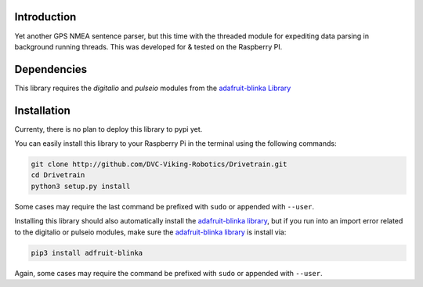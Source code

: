 .. image:: https://readthedocs.org/projects/drivetrain/badge/?version=latest
    :target: https://drivetrain.readthedocs.io/en/latest/?badge=latest
    :alt: Documentation Status

Introduction
============

Yet another GPS NMEA sentence parser, but this time with the threaded module for expediting data parsing in background running threads. This was developed for & tested on the Raspberry PI.

Dependencies
============

This library requires the `digitalio` and `pulseio` modules from the `adafruit-blinka Library <https://pypi.org/project/Adafruit-Blinka/>`_

Installation
============

Currenty, there is no plan to deploy this library to pypi yet.

You can easily install this library to your Raspberry Pi in the terminal using the following commands:

.. code-block:: shell

    git clone http://github.com/DVC-Viking-Robotics/Drivetrain.git
    cd Drivetrain
    python3 setup.py install

Some cases may require the last command be prefixed with ``sudo`` or appended with ``--user``.

Installing this library should also automatically install the `adafruit-blinka library <https://pypi.org/project/Adafruit-Blinka/>`_, but if you run into an import error related to the digitalio or pulseio modules, make sure the `adafruit-blinka library <https://pypi.org/project/Adafruit-Blinka/>`_ is install via:

.. code-block:: shell

    pip3 install adfruit-blinka

Again, some cases may require the command be prefixed with ``sudo`` or appended with ``--user``.
